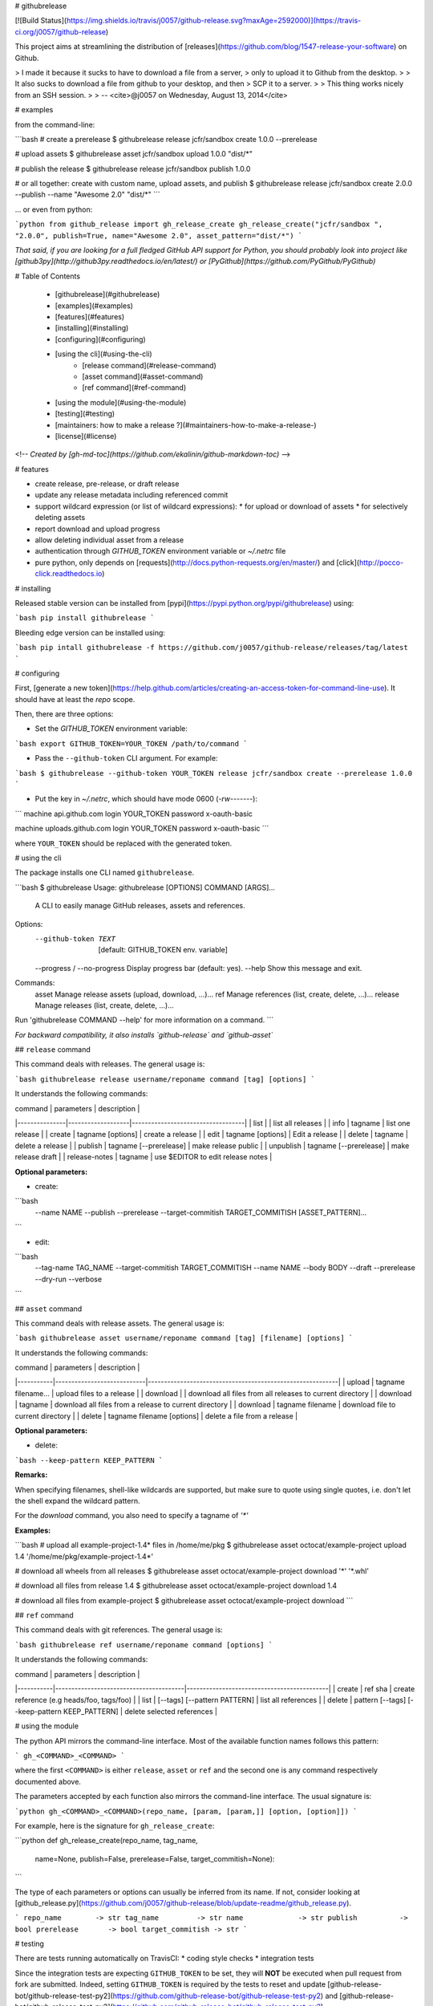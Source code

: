 # githubrelease

[![Build Status](https://img.shields.io/travis/j0057/github-release.svg?maxAge=2592000)](https://travis-ci.org/j0057/github-release)

This project aims at streamlining the distribution of
[releases](https://github.com/blog/1547-release-your-software) on Github.

> I made it because it sucks to have to download a file from a server,
> only to upload it to Github from the desktop.
>
> It also sucks to download a file from github to your desktop, and then
> SCP it to a server.
>
> This thing works nicely from an SSH session.
>
> -- <cite>@j0057 on Wednesday, August 13, 2014</cite>


# examples

from the command-line:

```bash
# create a prerelease
$ githubrelease release jcfr/sandbox create 1.0.0 --prerelease

# upload assets
$ githubrelease asset jcfr/sandbox upload 1.0.0 "dist/*"

# publish the release
$ githubrelease release jcfr/sandbox publish 1.0.0

# or all together: create with custom name, upload assets, and publish
$ githubrelease release jcfr/sandbox create 2.0.0 --publish --name "Awesome 2.0" "dist/*"
```

... or even from python:

```python
from github_release import gh_release_create
gh_release_create("jcfr/sandbox ", "2.0.0", publish=True, name="Awesome 2.0", asset_pattern="dist/*")
```

*That said, if you are looking for a full fledged GitHub API support for
Python, you should probably look into project like [github3py](http://github3py.readthedocs.io/en/latest/) or
[PyGithub](https://github.com/PyGithub/PyGithub)*

# Table of Contents

   * [githubrelease](#githubrelease)
   * [examples](#examples)
   * [features](#features)
   * [installing](#installing)
   * [configuring](#configuring)
   * [using the cli](#using-the-cli)
      * [release command](#release-command)
      * [asset command](#asset-command)
      * [ref command](#ref-command)
   * [using the module](#using-the-module)
   * [testing](#testing)
   * [maintainers: how to make a release ?](#maintainers-how-to-make-a-release-)
   * [license](#license)

<!--
*Created by [gh-md-toc](https://github.com/ekalinin/github-markdown-toc)*
-->

# features

* create release, pre-release, or draft release
* update any release metadata including referenced commit
* support wildcard expression (or list of wildcard expressions):
  * for upload or download of assets
  * for selectively deleting assets
* report download and upload progress
* allow deleting individual asset from a release
* authentication through `GITHUB_TOKEN` environment variable or `~/.netrc` file
* pure python, only depends on [requests](http://docs.python-requests.org/en/master/) and [click](http://pocco-click.readthedocs.io)


# installing

Released stable version can be installed from [pypi](https://pypi.python.org/pypi/githubrelease) using:

```bash
pip install githubrelease
```

Bleeding edge version can be installed using:

```bash
pip intall githubrelease -f https://github.com/j0057/github-release/releases/tag/latest
```

# configuring

First, [generate a new token](https://help.github.com/articles/creating-an-access-token-for-command-line-use). It
should have at least the `repo` scope.

Then, there are three options:

* Set the `GITHUB_TOKEN` environment variable:

```bash
export GITHUB_TOKEN=YOUR_TOKEN
/path/to/command
```

* Pass the ``--github-token`` CLI argument. For example:

```bash
$ githubrelease --github-token YOUR_TOKEN release jcfr/sandbox create --prerelease 1.0.0
```


* Put the key in `~/.netrc`, which should have mode 0600 (`-rw-------`):

```
machine api.github.com
login YOUR_TOKEN
password x-oauth-basic

machine uploads.github.com
login YOUR_TOKEN
password x-oauth-basic
```

where ``YOUR_TOKEN`` should be replaced with the generated token.

# using the cli

The package installs one CLI named ``githubrelease``.

```bash
$ githubrelease 
Usage: githubrelease [OPTIONS] COMMAND [ARGS]...

  A CLI to easily manage GitHub releases, assets and references.

Options:
  --github-token TEXT         [default: GITHUB_TOKEN env. variable]
  --progress / --no-progress  Display progress bar (default: yes).
  --help                      Show this message and exit.

Commands:
  asset    Manage release assets (upload, download, ...)...
  ref      Manage references (list, create, delete, ...)...
  release  Manage releases (list, create, delete, ...)...

Run 'githubrelease COMMAND --help' for more information on a command.
```

*For backward compatibility, it also installs `github-release` and `github-asset`*

## ``release`` command

This command deals with releases. The general usage is:

```bash
githubrelease release username/reponame command [tag] [options]
```

It understands the following commands:

| command       | parameters        | description                       |
|---------------|-------------------|-----------------------------------|
| list          |                   | list all releases                 |
| info          | tagname           | list one release                  |
| create        | tagname [options] | create a release                  |
| edit          | tagname [options] | Edit a release                    |
| delete        | tagname                | delete a release             |
| publish       | tagname [--prerelease] | make release public          |
| unpublish     | tagname [--prerelease] | make release draft           |
| release-notes | tagname           | use $EDITOR to edit release notes |

**Optional parameters:**

* create:

```bash
  --name NAME
  --publish
  --prerelease
  --target-commitish TARGET_COMMITISH
  [ASSET_PATTERN]...
```

* edit:

```bash
  --tag-name TAG_NAME
  --target-commitish TARGET_COMMITISH
  --name NAME
  --body BODY
  --draft
  --prerelease
  --dry-run
  --verbose
```


## ``asset`` command

This command deals with release assets. The general usage is:

```bash
githubrelease asset username/reponame command [tag] [filename] [options]
```

It understands the following commands:

| command   | parameters                 | description                                               |
|-----------|----------------------------|-----------------------------------------------------------|
| upload    | tagname filename...        | upload files to a release                                |
| download  |                            | download all files from all releases to current directory |
| download  | tagname                    | download all files from a release to current directory    |
| download  | tagname filename           | download file to current directory                        |
| delete    | tagname filename [options] | delete a file from a release                              |


**Optional parameters:**

* delete:

```bash
--keep-pattern KEEP_PATTERN
```


**Remarks:**

When specifying filenames, shell-like wildcards are supported, but make sure to
quote using single quotes, i.e. don't let the shell expand the wildcard pattern.

For the `download` command, you also need to specify a tagname of `'*'`


**Examples:**

```bash
# upload all example-project-1.4* files in /home/me/pkg
$ githubrelease asset octocat/example-project upload 1.4 '/home/me/pkg/example-project-1.4*'

# download all wheels from all releases
$ githubrelease asset octocat/example-project download '*' '*.whl'

# download all files from release 1.4
$ githubrelease asset octocat/example-project download 1.4

# download all files from example-project
$ githubrelease asset octocat/example-project download
```

## ``ref`` command

This command deals with git references. The general usage is:

```bash
githubrelease ref username/reponame command [options]
```

It understands the following commands:

| command   | parameters                             | description                                |
|-----------|----------------------------------------|--------------------------------------------|
| create    | ref sha                                | create reference (e.g heads/foo, tags/foo) |
| list      | [--tags] [--pattern PATTERN]           | list all references                        |
| delete    | pattern [--tags] [--keep-pattern KEEP_PATTERN] | delete selected references                 |


# using the module

The python API mirrors the command-line interface. Most of the available
function names follows this pattern:

```
gh_<COMMAND>_<COMMAND>
```

where the first ``<COMMAND>`` is either ``release``,
``asset`` or ``ref`` and the second one is any command respectively
documented above.

The parameters accepted by each function also mirrors the command-line
interface. The usual signature is:

```python
gh_<COMMAND>_<COMMAND>(repo_name, [param, [param,]] [option, [option]])
```

For example, here is the signature for ``gh_release_create``:

```python
def gh_release_create(repo_name, tag_name, 
                      name=None, publish=False, prerelease=False, target_commitish=None):
```

The type of each parameters or options can usually be inferred from
its name. If not, consider looking at [github_release.py](https://github.com/j0057/github-release/blob/update-readme/github_release.py).

```
repo_name        -> str
tag_name         -> str
name             -> str
publish          -> bool
prerelease       -> bool
target_commitish -> str
```

# testing

There are tests running automatically on TravisCI:
* coding style checks
* integration tests

Since the integration tests are expecting ``GITHUB_TOKEN`` to be set, they will
**NOT** be executed when pull request from fork are submitted. Indeed, setting
``GITHUB_TOKEN`` is required by the tests to reset and update [github-release-bot/github-release-test-py2](https://github.com/github-release-bot/github-release-test-py2)
and [github-release-bot/github-release-test-py3](https://github.com/github-release-bot/github-release-test-py3).

To execute the integration tests locally, and make sure your awesome contribution
is working as expected, you will have to:
* create a test repository with at least one commit (e.g `yourname/github-release-test`)
* set environment variable ``INTEGRATION_TEST_REPO_NAME=yourname/github-release-test``
* execute ``python setup.py test``

To execute a specific test, the following also works:

```bash
export GITHUB_TOKEN=YOUR_TOKEN
export INTEGRATION_TEST_REPO_NAME=yourname/github-release-test
$ pytest tests/test_integration_release_create.py::test_create_release
```

Moving forward, the plan would be to leverage tools like [betamax](http://betamax.readthedocs.io)
allowing to intercept every request made and attempting to find a matching request
that has already been intercepted and recorded.


# maintainers: how to make a release ?

1. Configure `~/.pypirc` as described [here](https://packaging.python.org/distributing/#uploading-your-project-to-pypi).

2. Make sure the cli and module work as expected

3. Review [CHANGES.md](https://github.com/j0057/github-release/blob/master/README.md), replace *Next Release* into *X.Y.Z*, commit and push. Consider using `[ci skip]` in commit message.

4. Tag the release. Requires a GPG key with signatures. For version *X.Y.Z*:

    ```bash
    git tag -s -m "githubrelease X.Y.Z" X.Y.Z origin/master
    ```

5. Create the source tarball and binary wheels:

    ```bash
    rm -rf dist/
    python setup.py sdist bdist_wheel
    ```

6. Upload the packages to the testing PyPI instance:

    ```bash
    twine upload --sign -r pypitest dist/*
    ```

7. Check the [PyPI testing package page](https://testpypi.python.org/pypi/githubrelease/).

8. Upload the packages to the PyPI instance::

    ```bash
    twine upload --sign dist/*
    ```

9. Check the [PyPI package page](https://pypi.python.org/pypi/githubrelease/).

10. Create a virtual env, and make sure the package can be installed:

    ```bash
    mkvirtualenv test-githubrelease-install
    pip install githubrelease
    ```

11. Create github release and upload packages:

    ```bash
    export GITHUB_TOKEN=YOUR_TOKEN
    githubrelease release j0057/github-release create X.Y.Z --name X.Y.Z --publish ./dist/*
    ```

12. Update release notes by copying relevant content from CHANGES.md

    ```bash
    export EDITOR=vim
    githubrelease release j0057/github-release release-notes X.Y.Z
    ```

13. Cleanup

    ```bash
    rmvirtualenv test-githubrelease-install
    ```

# faq

* Why do I get a ``requests.exceptions.HTTPError: 401 Client Error: Unauthorized for url  https://api.github.com/repos/...`` ?

  It probably means that the GitHub token you specified is invalid.


# license

Written by Joost Molenaar ([@j0057](https://github.com/j0057)) and Jean-Christophe Fillion-Robin ([@jcfr](https://github.com/jcfr))

It is covered by the Apache License, Version 2.0:

http://www.apache.org/licenses/LICENSE-2.0

The license file was added at revision 0393859 on 2017-02-12, but you may
consider that the license applies to all prior revisions as well.

